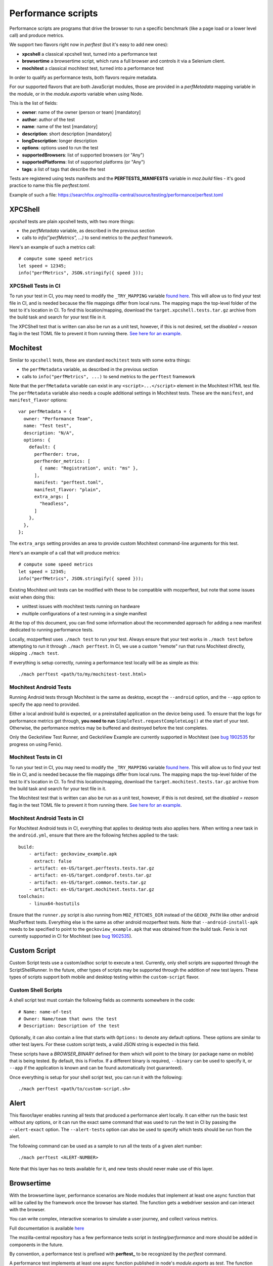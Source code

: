 Performance scripts
===================

Performance scripts are programs that drive the browser to run a specific
benchmark (like a page load or a lower level call) and produce metrics.

We support two flavors right now in `perftest` (but it's easy to add
new ones):

- **xpcshell** a classical xpcshell test, turned into a performance test
- **browsertime** a browsertime script, which runs a full browser and controls
  it via a Selenium client.
- **mochitest** a classical mochitest test, turned into a performance test

In order to qualify as performance tests, both flavors require metadata.

For our supported flavors that are both JavaScript modules, those are
provided in a `perfMetadata` mapping variable in the module, or in
the `module.exports` variable when using Node.

This is the list of fields:

- **owner**: name of the owner (person or team) [mandatory]
- **author**: author of the test
- **name**: name of the test [mandatory]
- **description**: short description [mandatory]
- **longDescription**: longer description
- **options**: options used to run the test
- **supportedBrowsers**: list of supported browsers (or "Any")
- **supportedPlatforms**: list of supported platforms (or "Any")
- **tags**: a list of tags that describe the test

Tests are registered using tests manifests and the **PERFTESTS_MANIFESTS**
variable in `moz.build` files - it's good practice to name this file
`perftest.toml`.

Example of such a file: https://searchfox.org/mozilla-central/source/testing/performance/perftest.toml


XPCShell
--------

`xpcshell` tests are plain xpcshell tests, with two more things:

- the `perfMetadata` variable, as described in the previous section
- calls to `info("perfMetrics", ...)` to send metrics to the `perftest` framework.

Here's an example of such a metrics call::

    # compute some speed metrics
    let speed = 12345;
    info("perfMetrics", JSON.stringify({ speed }));

XPCShell Tests in CI
^^^^^^^^^^^^^^^^^^^^

To run your test in CI, you may need to modify the ``_TRY_MAPPING`` variable `found here <https://searchfox.org/mozilla-central/rev/7d1b5c88343879056168aa710a9ee743392604c0/python/mozperftest/mozperftest/utils.py#299>`_. This will allow us to find your test file in CI, and is needed because the file mappings differ from local runs. The mapping maps the top-level folder of the test to it's location in CI. To find this location/mapping, download the ``target.xpcshell.tests.tar.gz`` archive from the build task and search for your test file in it.

The XPCShell test that is written can also be run as a unit test, however, if this is not desired, set the `disabled = reason` flag in the test TOML file to prevent it from running there. `See here for an example <https://searchfox.org/mozilla-central/rev/7d1b5c88343879056168aa710a9ee743392604c0/toolkit/components/ml/tests/browser/perftest.toml#7>`_.

Mochitest
---------

Similar to ``xpcshell`` tests, these are standard ``mochitest`` tests with some extra things:

- the ``perfMetadata`` variable, as described in the previous section
- calls to ``info("perfMetrics", ...)`` to send metrics to the ``perftest`` framework

Note that the ``perfMetadata`` variable can exist in any ``<script>...</script>`` element in the Mochitest HTML test file. The ``perfMetadata`` variable also needs a couple additional settings in Mochitest tests. These are the ``manifest``, and ``manifest_flavor`` options::

    var perfMetadata = {
      owner: "Performance Team",
      name: "Test test",
      description: "N/A",
      options: {
        default: {
          perfherder: true,
          perfherder_metrics: [
            { name: "Registration", unit: "ms" },
          ],
          manifest: "perftest.toml",
          manifest_flavor: "plain",
          extra_args: [
            "headless",
          ]
        },
      },
    };

The ``extra_args`` setting provides an area to provide custom Mochitest command-line arguments for this test.

Here's an example of a call that will produce metrics::

    # compute some speed metrics
    let speed = 12345;
    info("perfMetrics", JSON.stringify({ speed }));

Existing Mochitest unit tests can be modified with these to be compatible with mozperftest, but note that some issues exist when doing this:

- unittest issues with mochitest tests running on hardware
- multiple configurations of a test running in a single manifest

At the top of this document, you can find some information about the recommended approach for adding a new manifest dedicated to running performance tests.

Locally, mozperftest uses ``./mach test`` to run your test. Always ensure that your test works in ``./mach test`` before attempting to run it through ``./mach perftest``. In CI, we use a custom "remote" run that runs Mochitest directly, skipping ``./mach test``.

If everything is setup correctly, running a performance test locally will be as simple as this::

    ./mach perftest <path/to/my/mochitest-test.html>

Mochitest Android Tests
^^^^^^^^^^^^^^^^^^^^^^^

Running Android tests through Mochitest is the same as desktop, except the ``--android`` option, and the ``--app`` option to specify the app need to provided.

Either a local android build is expected, or a preinstalled application on the device being used. To ensure that the logs for performance metrics get through, **you need to run** ``SimpleTest.requestCompleteLog()`` at the start of your test. Otherwise, the performance metrics may be buffered and destroyed before the test completes.

Only the GeckoView Test Runner, and GeckoView Example are currently supported in Mochitest (see `bug 1902535 <https://bugzilla.mozilla.org/show_bug.cgi?id=1902535>`_ for progress on using Fenix).

Mochitest Tests in CI
^^^^^^^^^^^^^^^^^^^^^

To run your test in CI, you may need to modify the ``_TRY_MAPPING`` variable `found here <https://searchfox.org/mozilla-central/rev/7d1b5c88343879056168aa710a9ee743392604c0/python/mozperftest/mozperftest/utils.py#299>`_. This will allow us to find your test file in CI, and is needed because the file mappings differ from local runs. The mapping maps the top-level folder of the test to it's location in CI. To find this location/mapping, download the ``target.mochitest.tests.tar.gz`` archive from the build task and search for your test file in it.

The Mochitest test that is written can also be run as a unit test, however, if this is not desired, set the `disabled = reason` flag in the test TOML file to prevent it from running there. `See here for an example <https://searchfox.org/mozilla-central/rev/7d1b5c88343879056168aa710a9ee743392604c0/toolkit/components/ml/tests/browser/perftest.toml#7>`_.

Mochitest Android Tests in CI
^^^^^^^^^^^^^^^^^^^^^^^^^^^^^

For Mochitest Android tests in CI, everything that applies to desktop tests also applies here. When writing a new task in the ``android.yml``, ensure that there are the following fetches applied to the task::

  build:
      - artifact: geckoview_example.apk
        extract: false
      - artifact: en-US/target.perftests.tests.tar.gz
      - artifact: en-US/target.condprof.tests.tar.gz
      - artifact: en-US/target.common.tests.tar.gz
      - artifact: en-US/target.mochitest.tests.tar.gz
  toolchain:
      - linux64-hostutils

Ensure that the ``runner.py`` script is also running from ``MOZ_FETCHES_DIR`` instead of the ``GECKO_PATH`` like other android MozPerftest tests. Everything else is the same as other android mozperftest tests. Note that ``--android-install-apk`` needs to be specified to point to the ``geckoview_example.apk`` that was obtained from the build task. Fenix is not currently supported in CI for Mochitest (see `bug 1902535 <https://bugzilla.mozilla.org/show_bug.cgi?id=1902535>`_).

Custom Script
-------------

Custom Script tests use a custom/adhoc script to execute a test. Currently, only shell scripts are supported through the ScriptShellRunner. In the future, other types of scripts may be supported through the addition of new test layers. These types of scripts support both mobile and desktop testing within the ``custom-script`` flavor.

Custom Shell Scripts
^^^^^^^^^^^^^^^^^^^^

A shell script test must contain the following fields as comments somewhere in the code::

  # Name: name-of-test
  # Owner: Name/team that owns the test
  # Description: Description of the test

Optionally, it can also contain a line that starts with ``Options:`` to denote any default options. These options are similar to other test layers. For these custom script tests, a valid JSON string is expected in this field.

These scripts have a `BROWSER_BINARY` defined for them which will point to the binary (or package name on mobile) that is being tested. By default, this is Firefox. If a different binary is required, ``--binary`` can be used to specify it, or ``--app`` if the application is known and can be found automatically (not guaranteed).

Once everything is setup for your shell script test, you can run it with the following::

  ./mach perftest <path/to/custom-script.sh>


Alert
-----

This flavor/layer enables running all tests that produced a performance alert locally. It can either run the basic test without any options, or it can run the exact same command that was used to run the test in CI by passing the ``--alert-exact`` option. The ``--alert-tests`` option can also be used to specify which tests should be run from the alert.

The following command can be used as a sample to run all the tests of a given alert number::

  ./mach perftest <ALERT-NUMBER>

Note that this layer has no tests available for it, and new tests should never make use of this layer.

Browsertime
-----------

With the browsertime layer, performance scenarios are Node modules that
implement at least one async function that will be called by the framework once
the browser has started. The function gets a webdriver session and can interact
with the browser.

You can write complex, interactive scenarios to simulate a user journey,
and collect various metrics.

Full documentation is available `here <https://www.sitespeed.io/documentation/sitespeed.io/scripting/>`_

The mozilla-central repository has a few performance tests script in
`testing/performance` and more should be added in components in the future.

By convention, a performance test is prefixed with **perftest_** to be
recognized by the `perftest` command.

A performance test implements at least one async function published in node's
`module.exports` as `test`. The function receives two objects:

- **context**, which contains:

  - **options** - All the options sent from the CLI to Browsertime
  - **log** - an instance to the log system so you can log from your navigation script
  - **index** - the index of the runs, so you can keep track of which run you are currently on
  - **storageManager** - The Browsertime storage manager that can help you read/store files to disk
  - **selenium.webdriver** - The Selenium WebDriver public API object
  - **selenium.driver** - The instantiated version of the WebDriver driving the current version of the browser

- **command** provides API to interact with the browser. It's a wrapper
  around the selenium client `Full documentation is available here <https://www.sitespeed.io/documentation/sitespeed.io/scripting/#commands>`_


Below is an example of a test that visits the BBC homepage and clicks on a link.

.. sourcecode:: javascript

    "use strict";

    async function setUp(context) {
      context.log.info("setUp example!");
    }

    async function test(context, commands) {
        await commands.navigate("https://www.bbc.com/");

        // Wait for browser to settle
        await commands.wait.byTime(10000);

        // Start the measurement
        await commands.measure.start("pageload");

        // Click on the link and wait for page complete check to finish.
        await commands.click.byClassNameAndWait("block-link__overlay-link");

        // Stop and collect the measurement
        await commands.measure.stop();
    }

    async function tearDown(context) {
      context.log.info("tearDown example!");
    }

    module.exports = {
        setUp,
        test,
        tearDown,
        owner: "Performance Team",
        test_name: "BBC",
        description: "Measures pageload performance when clicking on a link from the bbc.com",
        supportedBrowsers: "Any",
        supportedPlatforms: "Any",
    };


Besides the `test` function, scripts can implement a `setUp` and a `tearDown` function to run
some code before and after the test. Those functions will be called just once, whereas
the `test` function might be called several times (through the `iterations` option)


Hooks
-----

A Python module can be used to run functions during a run lifecycle. Available hooks are:

- **before_iterations(args)** runs before everything is started. Gets the args, which
  can be changed. The **args** argument also contains a **virtualenv** variable that
  can be used for installing Python packages (e.g. through `install_package <https://searchfox.org/mozilla-central/source/python/mozperftest/mozperftest/utils.py#115-144>`_).
- **before_runs(env)** runs before the test is launched. Can be used to
  change the running environment.
- **after_runs(env)** runs after the test is done.
- **on_exception(env, layer, exception)** called on any exception. Provides the
  layer in which the exception occurred, and the exception. If the hook returns `True`
  the exception is ignored and the test resumes. If the hook returns `False`, the
  exception is ignored and the test ends immediately. The hook can also re-raise the
  exception or raise its own exception.

In the example below, the `before_runs` hook is setting the options on the fly,
so users don't have to provide them in the command line::

    from mozperftest.browser.browsertime import add_options

    url = "'https://www.example.com'"

    common_options = [("processStartTime", "true"),
                      ("firefox.disableBrowsertimeExtension", "true"),
                      ("firefox.android.intentArgument", "'-a'"),
                      ("firefox.android.intentArgument", "'android.intent.action.VIEW'"),
                      ("firefox.android.intentArgument", "'-d'"),
                      ("firefox.android.intentArgument", url)]


    def before_runs(env, **kw):
        add_options(env, common_options)


To use this hook module, it can be passed to the `--hooks` option::

    $  ./mach perftest --hooks hooks.py perftest_example.js



